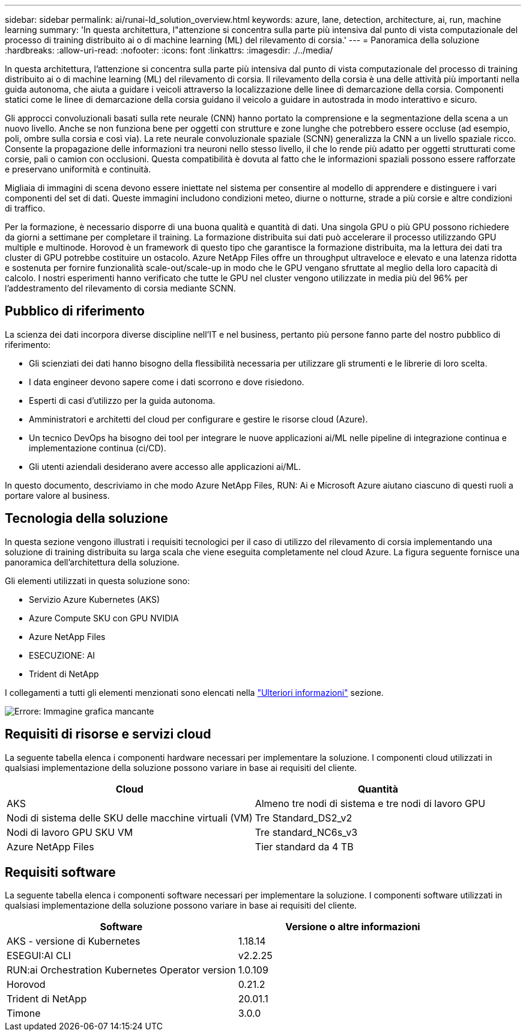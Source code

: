 ---
sidebar: sidebar 
permalink: ai/runai-ld_solution_overview.html 
keywords: azure, lane, detection, architecture, ai, run, machine learning 
summary: 'In questa architettura, l"attenzione si concentra sulla parte più intensiva dal punto di vista computazionale del processo di training distribuito ai o di machine learning (ML) del rilevamento di corsia.' 
---
= Panoramica della soluzione
:hardbreaks:
:allow-uri-read: 
:nofooter: 
:icons: font
:linkattrs: 
:imagesdir: ./../media/


[role="lead"]
In questa architettura, l'attenzione si concentra sulla parte più intensiva dal punto di vista computazionale del processo di training distribuito ai o di machine learning (ML) del rilevamento di corsia. Il rilevamento della corsia è una delle attività più importanti nella guida autonoma, che aiuta a guidare i veicoli attraverso la localizzazione delle linee di demarcazione della corsia. Componenti statici come le linee di demarcazione della corsia guidano il veicolo a guidare in autostrada in modo interattivo e sicuro.

Gli approcci convoluzionali basati sulla rete neurale (CNN) hanno portato la comprensione e la segmentazione della scena a un nuovo livello. Anche se non funziona bene per oggetti con strutture e zone lunghe che potrebbero essere occluse (ad esempio, poli, ombre sulla corsia e così via). La rete neurale convoluzionale spaziale (SCNN) generalizza la CNN a un livello spaziale ricco. Consente la propagazione delle informazioni tra neuroni nello stesso livello, il che lo rende più adatto per oggetti strutturati come corsie, pali o camion con occlusioni. Questa compatibilità è dovuta al fatto che le informazioni spaziali possono essere rafforzate e preservano uniformità e continuità.

Migliaia di immagini di scena devono essere iniettate nel sistema per consentire al modello di apprendere e distinguere i vari componenti del set di dati. Queste immagini includono condizioni meteo, diurne o notturne, strade a più corsie e altre condizioni di traffico.

Per la formazione, è necessario disporre di una buona qualità e quantità di dati. Una singola GPU o più GPU possono richiedere da giorni a settimane per completare il training. La formazione distribuita sui dati può accelerare il processo utilizzando GPU multiple e multinode. Horovod è un framework di questo tipo che garantisce la formazione distribuita, ma la lettura dei dati tra cluster di GPU potrebbe costituire un ostacolo. Azure NetApp Files offre un throughput ultraveloce e elevato e una latenza ridotta e sostenuta per fornire funzionalità scale-out/scale-up in modo che le GPU vengano sfruttate al meglio della loro capacità di calcolo. I nostri esperimenti hanno verificato che tutte le GPU nel cluster vengono utilizzate in media più del 96% per l'addestramento del rilevamento di corsia mediante SCNN.



== Pubblico di riferimento

La scienza dei dati incorpora diverse discipline nell'IT e nel business, pertanto più persone fanno parte del nostro pubblico di riferimento:

* Gli scienziati dei dati hanno bisogno della flessibilità necessaria per utilizzare gli strumenti e le librerie di loro scelta.
* I data engineer devono sapere come i dati scorrono e dove risiedono.
* Esperti di casi d'utilizzo per la guida autonoma.
* Amministratori e architetti del cloud per configurare e gestire le risorse cloud (Azure).
* Un tecnico DevOps ha bisogno dei tool per integrare le nuove applicazioni ai/ML nelle pipeline di integrazione continua e implementazione continua (ci/CD).
* Gli utenti aziendali desiderano avere accesso alle applicazioni ai/ML.


In questo documento, descriviamo in che modo Azure NetApp Files, RUN: Ai e Microsoft Azure aiutano ciascuno di questi ruoli a portare valore al business.



== Tecnologia della soluzione

In questa sezione vengono illustrati i requisiti tecnologici per il caso di utilizzo del rilevamento di corsia implementando una soluzione di training distribuita su larga scala che viene eseguita completamente nel cloud Azure. La figura seguente fornisce una panoramica dell'architettura della soluzione.

Gli elementi utilizzati in questa soluzione sono:

* Servizio Azure Kubernetes (AKS)
* Azure Compute SKU con GPU NVIDIA
* Azure NetApp Files
* ESECUZIONE: AI
* Trident di NetApp


I collegamenti a tutti gli elementi menzionati sono elencati nella link:runai-ld_additional_information.html["Ulteriori informazioni"] sezione.

image:runai-ld_image2.png["Errore: Immagine grafica mancante"]



== Requisiti di risorse e servizi cloud

La seguente tabella elenca i componenti hardware necessari per implementare la soluzione. I componenti cloud utilizzati in qualsiasi implementazione della soluzione possono variare in base ai requisiti del cliente.

|===
| Cloud | Quantità 


| AKS | Almeno tre nodi di sistema e tre nodi di lavoro GPU 


| Nodi di sistema delle SKU delle macchine virtuali (VM) | Tre Standard_DS2_v2 


| Nodi di lavoro GPU SKU VM | Tre standard_NC6s_v3 


| Azure NetApp Files | Tier standard da 4 TB 
|===


== Requisiti software

La seguente tabella elenca i componenti software necessari per implementare la soluzione. I componenti software utilizzati in qualsiasi implementazione della soluzione possono variare in base ai requisiti del cliente.

|===
| Software | Versione o altre informazioni 


| AKS - versione di Kubernetes | 1.18.14 


| ESEGUI:AI CLI | v2.2.25 


| RUN:ai Orchestration Kubernetes Operator version | 1.0.109 


| Horovod | 0.21.2 


| Trident di NetApp | 20.01.1 


| Timone | 3.0.0 
|===
